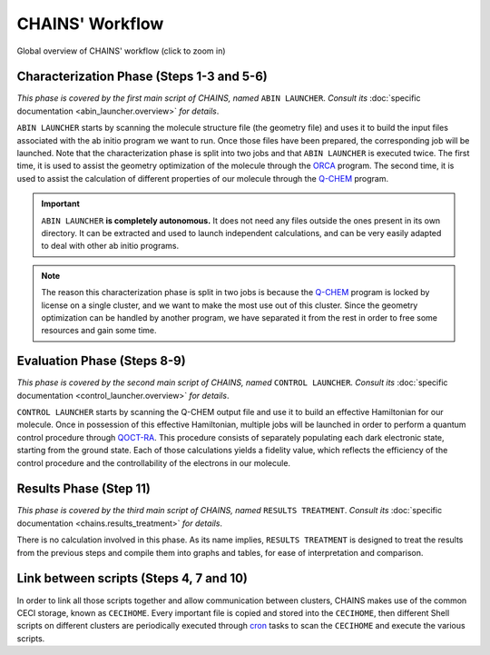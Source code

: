 ****************
CHAINS' Workflow
****************

.. figure:: figures/workflow.*
    :scale: 65%
    :align: center
    :alt: CHAINS workflow
    :figclass: align-center

    
    Global overview of CHAINS' workflow (click to zoom in)

Characterization Phase (Steps 1-3 and 5-6)
==========================================

*This phase is covered by the first main script of CHAINS, named* ``ABIN LAUNCHER``. *Consult its* :doc:`specific documentation <abin_launcher.overview>` *for details*.

``ABIN LAUNCHER`` starts by scanning the molecule structure file (the geometry file) and uses it to build the input files associated with the ab initio program we want to run. Once those files have been prepared, the corresponding job will be launched. Note that the characterization phase is split into two jobs and that ``ABIN LAUNCHER`` is executed twice. The first time, it is used to assist the geometry optimization of the molecule through the ORCA_ program. The second time, it is used to assist the calculation of different properties of our molecule through the Q-CHEM_ program.

.. Important::
   ``ABIN LAUNCHER`` **is completely autonomous.** It does not need any files outside the ones present in its own directory. It can be extracted and used to launch independent calculations, and can be very easily adapted to deal with other ab initio programs.

.. note:: 
   The reason this characterization phase is split in two jobs is because the Q-CHEM_ program is locked by license on a single cluster, and we want to make the most use out of this cluster. Since the geometry optimization can be handled by another program, we have separated it from the rest in order to free some resources and gain some time.

Evaluation Phase (Steps 8-9)
============================

*This phase is covered by the second main script of CHAINS, named* ``CONTROL LAUNCHER``. *Consult its* :doc:`specific documentation <control_launcher.overview>` *for details*.

``CONTROL LAUNCHER`` starts by scanning the Q-CHEM output file and use it to build an effective Hamiltonian for our molecule. Once in possession of this effective Hamiltonian, multiple jobs will be launched in order to perform a quantum control procedure through QOCT-RA_. This procedure consists of separately populating each dark electronic state, starting from the ground state. Each of those calculations yields a fidelity value, which reflects the efficiency of the control procedure and the controllability of the electrons in our molecule.

Results Phase (Step 11)
=======================

*This phase is covered by the third main script of CHAINS, named* ``RESULTS TREATMENT``. *Consult its* :doc:`specific documentation <chains.results_treatment>` *for details*.

There is no calculation involved in this phase. As its name implies, ``RESULTS TREATMENT`` is designed to treat the results from the previous steps and compile them into graphs and tables, for ease of interpretation and comparison.

Link between scripts (Steps 4, 7 and 10)
========================================

In order to link all those scripts together and allow communication between clusters, CHAINS makes use of the common CECI storage, known as ``CECIHOME``. Every important file is copied and stored into the ``CECIHOME``, then different Shell scripts on different clusters are periodically executed through cron_ tasks to scan the ``CECIHOME`` and execute the various scripts.

.. Hyperlink targets

.. _cron: https://pubs.opengroup.org/onlinepubs/9699919799/utilities/crontab.html
.. _ORCA: https://www.faccts.de/orca/
.. _Q-CHEM: https://www.q-chem.com/
.. _QOCT-RA: https://gitlab.com/dynaq.cqp/QOCT-RA
